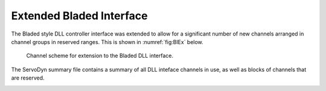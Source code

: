 .. _exbladed:

Extended Bladed Interface
=========================

The Bladed style DLL controller interface was extended to allow for a
significant number of new channels arranged in channel groups in reserved
ranges. This is shown in :numref:`fig:BlEx` below.

.. figure:: BladedExInterface.png
   :alt: Channel scheme for extension to the Bladed DLL interface.
   :name: fig:BlEx
   :width: 100.0%

   Channel scheme for extension to the Bladed DLL interface.


The ServoDyn summary file contains a summary of all DLL inteface channels in
use, as well as blocks of channels that are reserved.

.. container::
   :name: SrvDSum 

   .. literalinclude:: SrvD--Ex.sum
      :language: none

